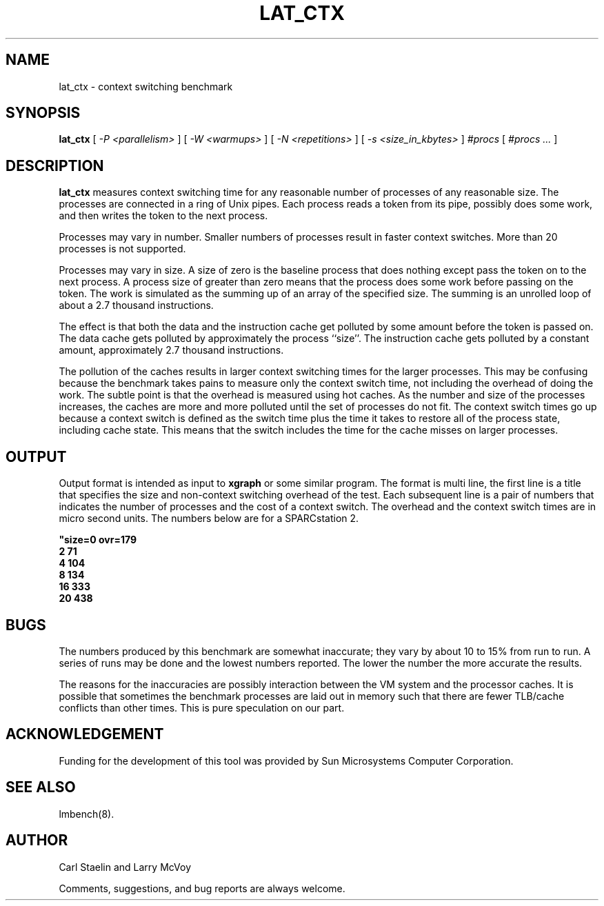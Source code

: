 .\" $Id: lat_ctx.8,v 1.1.1.1 2011/08/17 11:10:40 brwang Exp $
.TH LAT_CTX 8 "$Date: 2011/08/17 11:10:40 $" "(c)1994-2000 Carl Staelin and Larry McVoy" "LMBENCH"
.SH NAME
lat_ctx \- context switching benchmark
.SH SYNOPSIS
.B lat_ctx 
[
.I "-P <parallelism>"
]
[
.I "-W <warmups>"
]
[
.I "-N <repetitions>"
]
[
.I "-s <size_in_kbytes>"
]
.I "#procs"
[
.I "#procs ..."
]
.SH DESCRIPTION
.B lat_ctx
measures context switching time for any reasonable
number of processes of any reasonable size.
The processes are connected in a ring of Unix pipes.  Each process
reads a token from its pipe, possibly does some work, and then writes
the token to the next process.
.LP
Processes may vary in number.  Smaller numbers of processes result in
faster context switches.  More than 20 processes is not supported.
.LP
Processes may vary in size.  A size of zero is the baseline process that
does nothing except pass the token on to the next process.  A process size
of greater than zero means that the process does some work before passing
on the token.  The work is simulated as the summing up of an array of the
specified size.  The summing is an unrolled loop of about a 2.7 thousand
instructions.  
.LP
The effect is that both the data and the instruction cache
get polluted by some amount before the token is passed on.  The data 
cache gets polluted by approximately the process ``size''.  The instruction
cache gets polluted by a constant amount, approximately 2.7
thousand instructions.  
.LP
The pollution of the caches results in larger context switching times for
the larger processes.  This may be confusing because the benchmark takes
pains to measure only the context switch time, not including the overhead
of doing the work.  The subtle point is that the overhead is measured using
hot caches.  As the number and size of the processes increases, the caches
are more and more polluted until the set of processes do not fit.  The 
context switch times go up because a context switch is defined as the switch 
time
plus the time it takes to restore all of the process state, including 
cache state.  This means that the switch includes the time for the cache
misses on larger processes.
.SH OUTPUT
Output format is intended as input to \fBxgraph\fP or some similar program.
The format is multi line, the first line is a title that specifies the
size and non-context switching overhead of the test.  Each subsequent 
line is a pair of numbers that indicates the number of processes and 
the cost of a context switch.  The overhead and the context switch times are
in micro second units.  The numbers below are for a SPARCstation 2.
.sp
.ft CB
.nf
"size=0 ovr=179
2 71
4 104
8 134
16 333
20 438
.br
.fi
.ft
.SH BUGS
The numbers produced by this benchmark are somewhat inaccurate; they vary
by about 10 to 15% from run to run.  A series of runs may be done and the
lowest numbers reported.  The lower the number the more accurate the results.
.LP
The reasons for the inaccuracies are possibly interaction between the 
VM system and the processor caches.  It is possible that sometimes the
benchmark processes are laid out in memory such that there are fewer 
TLB/cache conflicts than other times.  This is pure speculation on our part.
.SH ACKNOWLEDGEMENT
Funding for the development of
this tool was provided by Sun Microsystems Computer Corporation.
.SH "SEE ALSO"
lmbench(8).
.SH "AUTHOR"
Carl Staelin and Larry McVoy
.PP
Comments, suggestions, and bug reports are always welcome.

